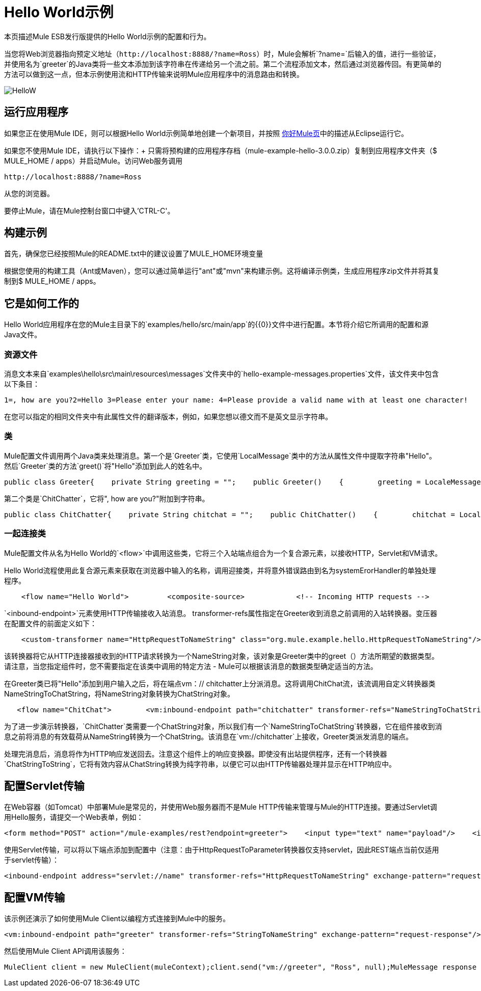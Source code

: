 =  Hello World示例

本页描述Mule ESB发行版提供的Hello World示例的配置和行为。

当您将Web浏览器指向预定义地址（`+http://localhost:8888/?name=Ross+`）时，Mule会解析`?name=`后输入的值，进行一些验证，并使用名为`greeter`的Java类将一些文本添加到该字符串在传递给另一个流之前。第二个流程添加文本，然后通过浏览器传回。有更简单的方法可以做到这一点，但本示例使用流和HTTP传输来说明Mule应用程序中的消息路由和转换。

image:HelloW.png[HelloW]

== 运行应用程序

如果您正在使用Mule IDE，则可以根据Hello World示例简单地创建一个新项目，并按照 link:/mule-user-guide/v/3.2/hello-mule[你好Mule页]中的描述从Eclipse运行它。

如果您不使用Mule IDE，请执行以下操作：+
只需将预构建的应用程序存档（mule-example-hello-3.0.0.zip）复制到应用程序文件夹（$ MULE_HOME / apps）并启动Mule。访问Web服务调用

`+http://localhost:8888/?name=Ross+`

从您的浏览器。

要停止Mule，请在Mule控制台窗口中键入'CTRL-C'。

== 构建示例

首先，确保您已经按照Mule的README.txt中的建议设置了MULE_HOME环境变量

根据您使用的构建工具（Ant或Maven），您可以通过简单运行"ant"或"mvn"来构建示例。这将编译示例类，生成应用程序zip文件并将其复制到$ MULE_HOME / apps。

== 它是如何工作的

Hello World应用程序在您的Mule主目录下的`examples/hello/src/main/app`的{​​{0}}文件中进行配置。本节将介绍它所调用的配置和源Java文件。

=== 资源文件

消息文本来自`examples\hello\src\main\resources\messages`文件夹中的`hello-example-messages.properties`文件，该文件夹中包含以下条目：

[source,java]
----
1=, how are you?2=Hello 3=Please enter your name: 4=Please provide a valid name with at least one character!
----

在您可以指定的相同文件夹中有此属性文件的翻译版本，例如，如果您想以德文而不是英文显示字符串。

=== 类

Mule配置文件调用两个Java类来处理消息。第一个是`Greeter`类，它使用`LocalMessage`类中的方法从属性文件中提取字符串"Hello"。然后`Greeter`类的方法`greet()`将"Hello"添加到此人的姓名中。

[source,java]
----
public class Greeter{    private String greeting = "";    public Greeter()    {        greeting = LocaleMessage.getGreetingPart1();    }    public Object greet(NameString person)    {        Object payload = person;        if (person.isValid())        {            person.setGreeting(greeting);        }        else        {            payload = new Exception(LocaleMessage.getInvalidUserNameError());        }        return payload;    }}
----


第二个类是`ChitChatter`，它将", how are you?"附加到字符串。

[source,java]
----
public class ChitChatter{    private String chitchat = "";    public ChitChatter()    {        chitchat = LocaleMessage.getGreetingPart2();    }    public void chat(ChatString string)    {        string.append(chitchat);    }}
----


=== 一起连接类

Mule配置文件从名为Hello World的`<flow>`中调用这些类，它将三个入站端点组合为一个复合源元素，以接收HTTP，Servlet和VM请求。

Hello World流程使用此复合源元素来获取在浏览器中输入的名称，调用迎接类，并将意外错误路由到名为systemErorHandler的单独处理程序。

[source,xml]
----
    <flow name="Hello World">         <composite-source>            <!-- Incoming HTTP requests -->            <inbound-endpoint address="http://localhost:8888" transformer-refs="HttpRequestToNameString" exchange-pattern="request-response">                <not-filter>                    <wildcard-filter pattern="/favicon.ico"/>                   </not-filter>            </inbound-endpoint>            <!-- Incoming Servlet requests -->            <inbound-endpoint address="servlet://name" transformer-refs="HttpRequestToNameString" exchange-pattern="request-response">                <not-filter>                    <wildcard-filter pattern="/favicon.ico"/>                   </not-filter>            </inbound-endpoint>            <!-- Incoming VM requests -->            <vm:inbound-endpoint path="greeter" transformer-refs="StringToNameString" exchange-pattern="request-response"/>        </composite-source>        ...        </flow>
----


`<inbound-endpoint>`元素使用HTTP传输接收入站消息。 transformer-refs属性指定在Greeter收到消息之前调用的入站转换器。变压器在配置文件的前面定义如下：

[source,xml]
----
    <custom-transformer name="HttpRequestToNameString" class="org.mule.example.hello.HttpRequestToNameString"/>
----


该转换器将它从HTTP连接器接收到的HTTP请求转换为一个NameString对象，该对象是Greeter类中的greet（）方法所期望的数据类型。请注意，当您指定组件时，您不需要指定在该类中调用的特定方法 -  Mule可以根据该消息的数据类型确定适当的方法。

在Greeter类已将"Hello"添加到用户输入之后，将在端点vm：// chitchatter上分派消息。这将调用ChitChat流，该流调用自定义转换器类NameStringToChatString，将NameString对象转换为ChatString对象。

[source,xml]
----
   <flow name="ChitChat">        <vm:inbound-endpoint path="chitchatter" transformer-refs="NameStringToChatString"             responseTransformer-refs="ChatStringToString" exchange-pattern="request-response"/>        <component class="org.mule.example.hello.ChitChatter"/>    </flow>
----


为了进一步演示转换器，`ChitChatter`类需要一个ChatString对象，所以我们有一个`NameStringToChatString`转换器，它在组件接收到消息之前将消息的有效载荷从NameString转换为一个ChatString。该消息在`vm://chitchatter`上接收，Greeter类派发消息的端点。

处理完消息后，消息将作为HTTP响应发送回去。注意这个组件上的响应变换器。即使没有出站提供程序，还有一个转换器`ChatStringToString`，它将有效内容从ChatString转换为纯字符串，以便它可以由HTTP传输器处理并显示在HTTP响应中。

== 配置Servlet传输

在Web容器（如Tomcat）中部署Mule是常见的，并使用Web服务器而不是Mule HTTP传输来管理与Mule的HTTP连接。要通过Servlet调用Hello服务，请提交一个Web表单，例如：

[source,xml]
----
<form method="POST" action="/mule-examples/rest?endpoint=greeter">    <input type="text" name="payload"/>    <input type="submit" value="POST" /></form>
----


使用Servlet传输，可以将以下端点添加到配置中（注意：由于HttpRequestToParameter转换器仅支持servlet，因此REST端点当前仅适用于servlet传输）：

[source,xml]
----
<inbound-endpoint address="servlet://name" transformer-refs="HttpRequestToNameString" exchange-pattern="request-response">    <not-filter>        <wildcard-filter pattern="/favicon.ico"/>       </not-filter></inbound-endpoint><inbound-endpoint address="servlet://rest" transformer-refs="HttpRequestToParameter StringToNameString" responseTransformer-refs="PlainTextResponseTransformer" exchange-pattern="request-response"/>
----


== 配置VM传输

该示例还演示了如何使用Mule Client以编程方式连接到Mule中的服务。

[source,xml]
----
<vm:inbound-endpoint path="greeter" transformer-refs="StringToNameString" exchange-pattern="request-response"/>
----


然后使用Mule Client API调用该服务：

[source,java]
----
MuleClient client = new MuleClient(muleContext);client.send("vm://greeter", "Ross", null);MuleMessage response = client.send("vm://greeter", "Ross", null);System.out.println("response = " + response.getPayload());
----


